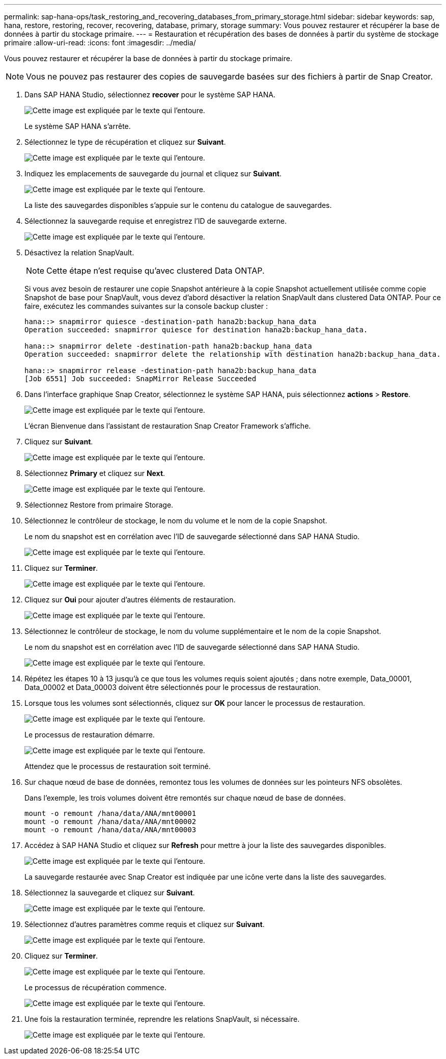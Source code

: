 ---
permalink: sap-hana-ops/task_restoring_and_recovering_databases_from_primary_storage.html 
sidebar: sidebar 
keywords: sap, hana, restore, restoring, recover, recovering, database, primary, storage 
summary: Vous pouvez restaurer et récupérer la base de données à partir du stockage primaire. 
---
= Restauration et récupération des bases de données à partir du système de stockage primaire
:allow-uri-read: 
:icons: font
:imagesdir: ../media/


[role="lead"]
Vous pouvez restaurer et récupérer la base de données à partir du stockage primaire.


NOTE: Vous ne pouvez pas restaurer des copies de sauvegarde basées sur des fichiers à partir de Snap Creator.

. Dans SAP HANA Studio, sélectionnez *recover* pour le système SAP HANA.
+
image::../media/sap_hana_recover_primary_gui.gif[Cette image est expliquée par le texte qui l'entoure.]

+
Le système SAP HANA s'arrête.

. Sélectionnez le type de récupération et cliquez sur *Suivant*.
+
image::../media/sap_hana_specify_recovery_type_gui.gif[Cette image est expliquée par le texte qui l'entoure.]

. Indiquez les emplacements de sauvegarde du journal et cliquez sur *Suivant*.
+
image::../media/sap_hana_recover_primary_log_backup_location.gif[Cette image est expliquée par le texte qui l'entoure.]

+
La liste des sauvegardes disponibles s'appuie sur le contenu du catalogue de sauvegardes.

. Sélectionnez la sauvegarde requise et enregistrez l'ID de sauvegarde externe.
+
image::../media/sap_hana_recovery_primary_select_backup.gif[Cette image est expliquée par le texte qui l'entoure.]

. Désactivez la relation SnapVault.
+

NOTE: Cette étape n'est requise qu'avec clustered Data ONTAP.

+
Si vous avez besoin de restaurer une copie Snapshot antérieure à la copie Snapshot actuellement utilisée comme copie Snapshot de base pour SnapVault, vous devez d'abord désactiver la relation SnapVault dans clustered Data ONTAP. Pour ce faire, exécutez les commandes suivantes sur la console backup cluster :

+
[listing]
----
hana::> snapmirror quiesce -destination-path hana2b:backup_hana_data
Operation succeeded: snapmirror quiesce for destination hana2b:backup_hana_data.

hana::> snapmirror delete -destination-path hana2b:backup_hana_data
Operation succeeded: snapmirror delete the relationship with destination hana2b:backup_hana_data.

hana::> snapmirror release -destination-path hana2b:backup_hana_data
[Job 6551] Job succeeded: SnapMirror Release Succeeded
----
. Dans l'interface graphique Snap Creator, sélectionnez le système SAP HANA, puis sélectionnez *actions* > *Restore*.
+
image::../media/sap_hana_select_restore_backup.gif[Cette image est expliquée par le texte qui l'entoure.]

+
L'écran Bienvenue dans l'assistant de restauration Snap Creator Framework s'affiche.

. Cliquez sur *Suivant*.
+
image::../media/sap_hana_primary_restore_welcome_screen.gif[Cette image est expliquée par le texte qui l'entoure.]

. Sélectionnez *Primary* et cliquez sur *Next*.
+
image::../media/sap_hana_primary_restore_primary_select.gif[Cette image est expliquée par le texte qui l'entoure.]

. Sélectionnez Restore from primaire Storage.
. Sélectionnez le contrôleur de stockage, le nom du volume et le nom de la copie Snapshot.
+
Le nom du snapshot est en corrélation avec l'ID de sauvegarde sélectionné dans SAP HANA Studio.

+
image::../media/sap_hana_select_backup_restore_scf_gui.gif[Cette image est expliquée par le texte qui l'entoure.]

. Cliquez sur *Terminer*.
+
image::../media/sap_hana_primary_restore_summary.gif[Cette image est expliquée par le texte qui l'entoure.]

. Cliquez sur *Oui* pour ajouter d'autres éléments de restauration.
+
image::../media/sap_hana_add_more_restore_items.gif[Cette image est expliquée par le texte qui l'entoure.]

. Sélectionnez le contrôleur de stockage, le nom du volume supplémentaire et le nom de la copie Snapshot.
+
Le nom du snapshot est en corrélation avec l'ID de sauvegarde sélectionné dans SAP HANA Studio.

+
image::../media/sap_hana_primary_select_restore_details.gif[Cette image est expliquée par le texte qui l'entoure.]

. Répétez les étapes 10 à 13 jusqu'à ce que tous les volumes requis soient ajoutés ; dans notre exemple, Data_00001, Data_00002 et Data_00003 doivent être sélectionnés pour le processus de restauration.
. Lorsque tous les volumes sont sélectionnés, cliquez sur *OK* pour lancer le processus de restauration.
+
image::../media/sap_hana_select_volume_restore.gif[Cette image est expliquée par le texte qui l'entoure.]

+
Le processus de restauration démarre.

+
image::../media/sap_hana_primary_general_restore_process_in_progress.gif[Cette image est expliquée par le texte qui l'entoure.]

+
Attendez que le processus de restauration soit terminé.

. Sur chaque nœud de base de données, remontez tous les volumes de données sur les pointeurs NFS obsolètes.
+
Dans l'exemple, les trois volumes doivent être remontés sur chaque nœud de base de données.

+
[listing]
----
mount -o remount /hana/data/ANA/mnt00001
mount -o remount /hana/data/ANA/mnt00002
mount -o remount /hana/data/ANA/mnt00003
----
. Accédez à SAP HANA Studio et cliquez sur *Refresh* pour mettre à jour la liste des sauvegardes disponibles.
+
image::../media/sap_hana_primary_select_backup.gif[Cette image est expliquée par le texte qui l'entoure.]

+
La sauvegarde restaurée avec Snap Creator est indiquée par une icône verte dans la liste des sauvegardes.

. Sélectionnez la sauvegarde et cliquez sur *Suivant*.
+
image::../media/sap_hana_select_backup_to_recover_database.gif[Cette image est expliquée par le texte qui l'entoure.]

. Sélectionnez d'autres paramètres comme requis et cliquez sur *Suivant*.
+
image::../media/sap_hana_select_backup_other_settings.gif[Cette image est expliquée par le texte qui l'entoure.]

. Cliquez sur *Terminer*.
+
image::../media/sap_hana_primary_review_recory_settings.gif[Cette image est expliquée par le texte qui l'entoure.]

+
Le processus de récupération commence.

+
image::../media/sap_hana_primary_recovery_progress_information.gif[Cette image est expliquée par le texte qui l'entoure.]

. Une fois la restauration terminée, reprendre les relations SnapVault, si nécessaire.
+
image::../media/sap_hana_primary_recovery_execution_summary.gif[Cette image est expliquée par le texte qui l'entoure.]


